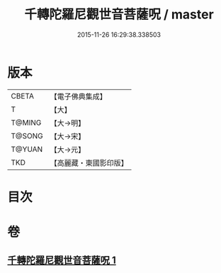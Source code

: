 #+TITLE: 千轉陀羅尼觀世音菩薩呪 / master
#+DATE: 2015-11-26 16:29:38.338503
* 版本
 |     CBETA|【電子佛典集成】|
 |         T|【大】     |
 |    T@MING|【大→明】   |
 |    T@SONG|【大→宋】   |
 |    T@YUAN|【大→元】   |
 |       TKD|【高麗藏・東國影印版】|

* 目次
* 卷
** [[file:KR6j0233_001.txt][千轉陀羅尼觀世音菩薩呪 1]]
